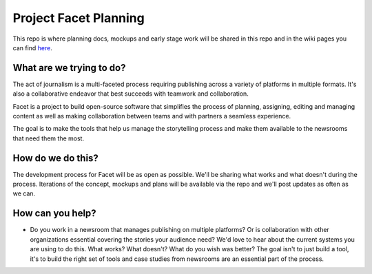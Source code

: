 Project Facet Planning
======================

This repo is where planning docs, mockups and early stage work will be shared in this repo and in the wiki pages you can find `here <https://github.com/ProjectFacet/multifacet/wiki>`_.

What are we trying to do?
-------------------------

The act of journalism is a multi-faceted process requiring publishing across a variety of platforms in multiple formats. It's also a collaborative endeavor that best succeeds with teamwork and collaboration.

Facet is a project to build open-source software that simplifies the process of planning, assigning, editing and managing content as well as making collaboration between teams and with partners a seamless experience.

The goal is to make the tools that help us manage the storytelling process and make them available to the newsrooms that need them the most. 

How do we do this?
------------------

The development process for Facet will be as open as possible. We'll be sharing what works and what doesn't during the process.  Iterations of the concept, mockups and plans will be available via the repo and we'll post updates as often as we can.

How can you help?
-----------------

- Do you work in a newsroom that manages publishing on multiple platforms? Or is collaboration with other organizations essential covering the stories your audience need? We'd love to hear about the current systems you are using to do this. What works? What doesn't? What do you wish was better? The goal isn't to just build a tool, it's to build the right set of tools and case studies from newsrooms are an essential part of the process.
